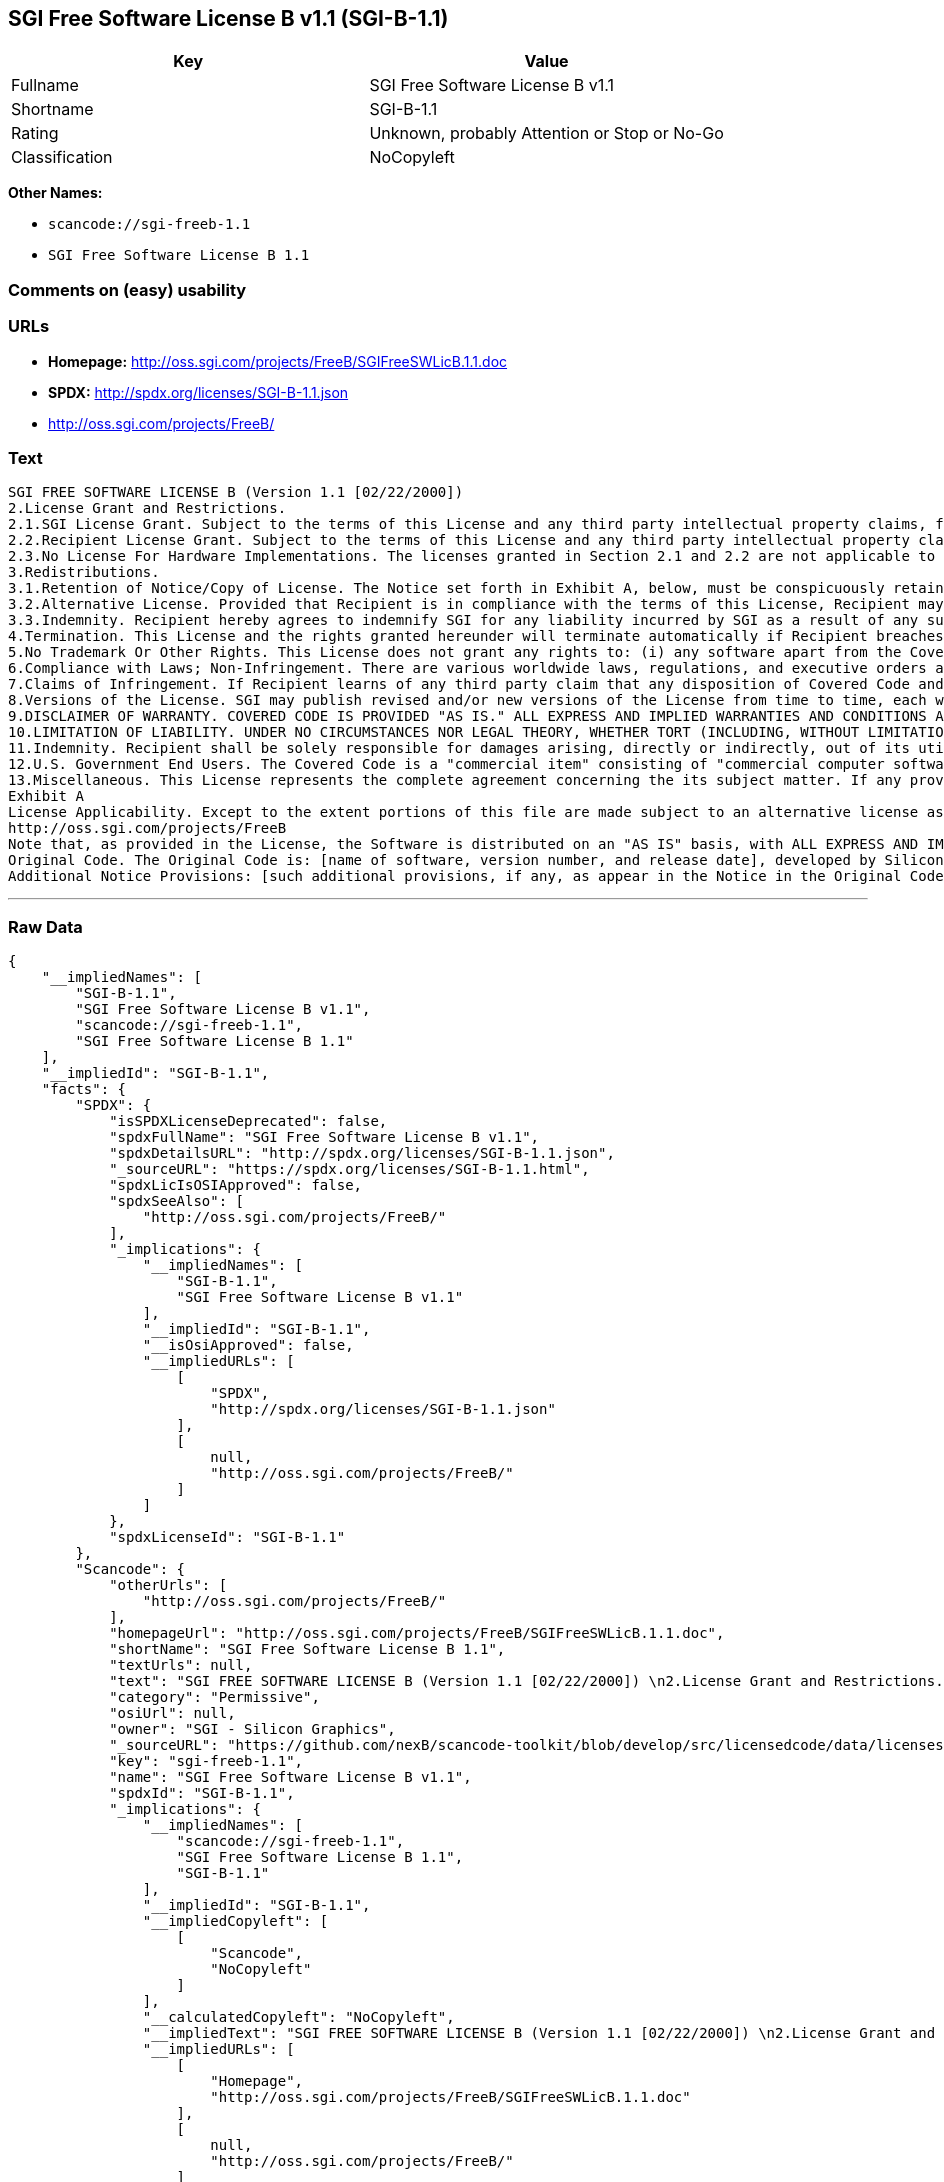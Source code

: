 == SGI Free Software License B v1.1 (SGI-B-1.1)

[cols=",",options="header",]
|===
|Key |Value
|Fullname |SGI Free Software License B v1.1
|Shortname |SGI-B-1.1
|Rating |Unknown, probably Attention or Stop or No-Go
|Classification |NoCopyleft
|===

*Other Names:*

* `+scancode://sgi-freeb-1.1+`
* `+SGI Free Software License B 1.1+`

=== Comments on (easy) usability

=== URLs

* *Homepage:* http://oss.sgi.com/projects/FreeB/SGIFreeSWLicB.1.1.doc
* *SPDX:* http://spdx.org/licenses/SGI-B-1.1.json
* http://oss.sgi.com/projects/FreeB/

=== Text

....
SGI FREE SOFTWARE LICENSE B (Version 1.1 [02/22/2000]) 
2.License Grant and Restrictions.
2.1.SGI License Grant. Subject to the terms of this License and any third party intellectual property claims, for the duration of intellectual property protections inherent in the Original Code, SGI hereby grants Recipient a worldwide, royalty-free, non-exclusive license, to do the following: (i) under copyrights Licensable by SGI, to reproduce, distribute, create derivative works from, and, to the extent applicable, display and perform the Original Code and/or any Modifications provided by SGI alone and/or as part of a Larger Work; and (ii) under any Licensable Patents, to make, have made, use, sell, offer for sale, import and/or otherwise transfer the Original Code and/or any Modifications provided by SGI. Recipient accepts the terms and conditions of this License by undertaking any of the aforementioned actions. The patent license shall apply to the Covered Code if, at the time any related Modification is added, such addition of the Modification causes such combination to be covered by the Licensed Patents. The patent license in Section 2.1(ii) shall not apply to any other combinations that include the Modification. No patent license is provided under SGI Patents for infringements of SGI Patents by Modifications not provided by SGI or combinations of Original Code and Modifications not provided by SGI. 
2.2.Recipient License Grant. Subject to the terms of this License and any third party intellectual property claims, Recipient hereby grants SGI and any other Recipients a worldwide, royalty-free, non-exclusive license, under any Recipient Patents, to make, have made, use, sell, offer for sale, import and/or otherwise transfer the Original Code and/or any Modifications provided by SGI.
2.3.No License For Hardware Implementations. The licenses granted in Section 2.1 and 2.2 are not applicable to implementation in Hardware of the algorithms embodied in the Original Code or any Modifications provided by SGI .
3.Redistributions. 
3.1.Retention of Notice/Copy of License. The Notice set forth in Exhibit A, below, must be conspicuously retained or included in any and all redistributions of Covered Code. For distributions of the Covered Code in source code form, the Notice must appear in every file that can include a text comments field; in executable form, the Notice and a copy of this License must appear in related documentation or collateral where the Recipient.s rights relating to Covered Code are described. Any Additional Notice Provisions which actually appears in the Original Code must also be retained or included in any and all redistributions of Covered Code.
3.2.Alternative License. Provided that Recipient is in compliance with the terms of this License, Recipient may, so long as without derogation of any of SGI.s rights in and to the Original Code, distribute the source code and/or executable version(s) of Covered Code under (1) this License; (2) a license identical to this License but for only such changes as are necessary in order to clarify Recipient.s role as licensor of Modifications; and/or (3) a license of Recipient.s choosing, containing terms different from this License, provided that the license terms include this Section 3 and Sections 4, 6, 7, 10, 12, and 13, which terms may not be modified or superseded by any other terms of such license. If Recipient elects to use any license other than this License, Recipient must make it absolutely clear that any of its terms which differ from this License are offered by Recipient alone, and not by SGI. It is emphasized that this License is a limited license, and, regardless of the license form employed by Recipient in accordance with this Section 3.2, Recipient may relicense only such rights, in Original Code and Modifications by SGI, as it has actually been granted by SGI in this License.
3.3.Indemnity. Recipient hereby agrees to indemnify SGI for any liability incurred by SGI as a result of any such alternative license terms Recipient offers.
4.Termination. This License and the rights granted hereunder will terminate automatically if Recipient breaches any term herein and fails to cure such breach within 30 days thereof. Any sublicense to the Covered Code that is properly granted shall survive any termination of this License, absent termination by the terms of such sublicense. Provisions that, by their nature, must remain in effect beyond the termination of this License, shall survive.
5.No Trademark Or Other Rights. This License does not grant any rights to: (i) any software apart from the Covered Code, nor shall any other rights or licenses not expressly granted hereunder arise by implication, estoppel or otherwise with respect to the Covered Code; (ii) any trade name, trademark or service mark whatsoever, including without limitation any related right for purposes of endorsement or promotion of products derived from the Covered Code, without prior written permission of SGI; or (iii) any title to or ownership of the Original Code, which shall at all times remains with SGI. All rights in the Original Code not expressly granted under this License are reserved. 
6.Compliance with Laws; Non-Infringement. There are various worldwide laws, regulations, and executive orders applicable to dispositions of Covered Code, including without limitation export, re-export, and import control laws, regulations, and executive orders, of the U.S. government and other countries, and Recipient is reminded it is obliged to obey such laws, regulations, and executive orders. Recipient may not distribute Covered Code that (i) in any way infringes (directly or contributorily) any intellectual property rights of any kind of any other person or entity or (ii) breaches any representation or warranty, express, implied or statutory, to which, under any applicable law, it might be deemed to have been subject.
7.Claims of Infringement. If Recipient learns of any third party claim that any disposition of Covered Code and/or functionality wholly or partially infringes the third party's intellectual property rights, Recipient will promptly notify SGI of such claim.
8.Versions of the License. SGI may publish revised and/or new versions of the License from time to time, each with a distinguishing version number. Once Covered Code has been published under a particular version of the License, Recipient may, for the duration of the license, continue to use it under the terms of that version, or choose to use such Covered Code under the terms of any subsequent version published by SGI. Subject to the provisions of Sections 3 and 4 of this License, only SGI may modify the terms applicable to Covered Code created under this License.
9.DISCLAIMER OF WARRANTY. COVERED CODE IS PROVIDED "AS IS." ALL EXPRESS AND IMPLIED WARRANTIES AND CONDITIONS ARE DISCLAIMED, INCLUDING, WITHOUT LIMITATION, ANY IMPLIED WARRANTIES AND CONDITIONS OF MERCHANTABILITY, SATISFACTORY QUALITY, FITNESS FOR A PARTICULAR PURPOSE, AND NON-INFRINGEMENT. SGI ASSUMES NO RISK AS TO THE QUALITY AND PERFORMANCE OF THE SOFTWARE. SHOULD THE SOFTWARE PROVE DEFECTIVE IN ANY RESPECT, SGI ASSUMES NO COST OR LIABILITY FOR SERVICING, REPAIR OR CORRECTION. THIS DISCLAIMER OF WARRANTY IS AN ESSENTIAL PART OF THIS LICENSE. NO USE OF ANY COVERED CODE IS AUTHORIZED HEREUNDER EXCEPT SUBJECT TO THIS DISCLAIMER.
10.LIMITATION OF LIABILITY. UNDER NO CIRCUMSTANCES NOR LEGAL THEORY, WHETHER TORT (INCLUDING, WITHOUT LIMITATION, NEGLIGENCE OR STRICT LIABILITY), CONTRACT, OR OTHERWISE, SHALL SGI OR ANY SGI LICENSOR BE LIABLE FOR ANY DIRECT, INDIRECT, SPECIAL, INCIDENTAL, OR CONSEQUENTIAL DAMAGES OF ANY CHARACTER INCLUDING, WITHOUT LIMITATION, DAMAGES FOR LOSS OF GOODWILL, WORK STOPPAGE, LOSS OF DATA, COMPUTER FAILURE OR MALFUNCTION, OR ANY AND ALL OTHER COMMERCIAL DAMAGES OR LOSSES, EVEN IF SUCH PARTY SHALL HAVE BEEN INFORMED OF THE POSSIBILITY OF SUCH DAMAGES. THIS LIMITATION OF LIABILITY SHALL NOT APPLY TO LIABILITY FOR DEATH OR PERSONAL INJURY RESULTING FROM SGI's NEGLIGENCE TO THE EXTENT APPLICABLE LAW PROHIBITS SUCH LIMITATION. SOME JURISDICTIONS DO NOT ALLOW THE EXCLUSION OR LIMITATION OF INCIDENTAL OR CONSEQUENTIAL DAMAGES, SO THAT EXCLUSION AND LIMITATION MAY NOT APPLY TO RECIPIENT.
11.Indemnity. Recipient shall be solely responsible for damages arising, directly or indirectly, out of its utilization of rights under this License. Recipient will defend, indemnify and hold harmless Silicon Graphics, Inc. from and against any loss, liability, damages, costs or expenses (including the payment of reasonable attorneys fees) arising out of Recipient's use, modification, reproduction and distribution of the Covered Code or out of any representation or warranty made by Recipient.
12.U.S. Government End Users. The Covered Code is a "commercial item" consisting of "commercial computer software" as such terms are defined in title 48 of the Code of Federal Regulations and all U.S. Government End Users acquire only the rights set forth in this License and are subject to the terms of this License.
13.Miscellaneous. This License represents the complete agreement concerning the its subject matter. If any provision of this License is held to be unenforceable, such provision shall be reformed so as to achieve as nearly as possible the same legal and economic effect as the original provision and the remainder of this License will remain in effect. This License shall be governed by and construed in accordance with the laws of the United States and the State of California as applied to agreements entered into and to be performed entirely within California between California residents. Any litigation relating to this License shall be subject to the exclusive jurisdiction of the Federal Courts of the Northern District of California (or, absent subject matter jurisdiction in such courts, the courts of the State of California), with venue lying exclusively in Santa Clara County, California, with the losing party responsible for costs, including without limitation, court costs and reasonable attorneys fees and expenses. The application of the United Nations Convention on Contracts for the International Sale of Goods is expressly excluded. Any law or regulation that provides that the language of a contract shall be construed against the drafter shall not apply to this License.
Exhibit A
License Applicability. Except to the extent portions of this file are made subject to an alternative license as permitted in the SGI Free Software License B, Version 1.1 (the "License"), the contents of this file are subject only to the provisions of the License. You may not use this file except in compliance with the License. You may obtain a copy of the License at Silicon Graphics, Inc., attn: Legal Services, 1600 Amphitheatre Parkway, Mountain View, CA 94043-1351, or at: 
http://oss.sgi.com/projects/FreeB
Note that, as provided in the License, the Software is distributed on an "AS IS" basis, with ALL EXPRESS AND IMPLIED WARRANTIES AND CONDITIONS DISCLAIMED, INCLUDING, WITHOUT LIMITATION, ANY IMPLIED WARRANTIES AND CONDITIONS OF MERCHANTABILITY, SATISFACTORY QUALITY, FITNESS FOR A PARTICULAR PURPOSE, AND NON-INFRINGEMENT.
Original Code. The Original Code is: [name of software, version number, and release date], developed by Silicon Graphics, Inc. The Original Code is Copyright (c) [dates of first publication, as appearing in the Notice in the Original Code] Silicon Graphics, Inc. Copyright in any portions created by third parties is as indicated elsewhere herein. All Rights Reserved.
Additional Notice Provisions: [such additional provisions, if any, as appear in the Notice in the Original Code under the heading "Additional Notice Provisions"]
....

'''''

=== Raw Data

....
{
    "__impliedNames": [
        "SGI-B-1.1",
        "SGI Free Software License B v1.1",
        "scancode://sgi-freeb-1.1",
        "SGI Free Software License B 1.1"
    ],
    "__impliedId": "SGI-B-1.1",
    "facts": {
        "SPDX": {
            "isSPDXLicenseDeprecated": false,
            "spdxFullName": "SGI Free Software License B v1.1",
            "spdxDetailsURL": "http://spdx.org/licenses/SGI-B-1.1.json",
            "_sourceURL": "https://spdx.org/licenses/SGI-B-1.1.html",
            "spdxLicIsOSIApproved": false,
            "spdxSeeAlso": [
                "http://oss.sgi.com/projects/FreeB/"
            ],
            "_implications": {
                "__impliedNames": [
                    "SGI-B-1.1",
                    "SGI Free Software License B v1.1"
                ],
                "__impliedId": "SGI-B-1.1",
                "__isOsiApproved": false,
                "__impliedURLs": [
                    [
                        "SPDX",
                        "http://spdx.org/licenses/SGI-B-1.1.json"
                    ],
                    [
                        null,
                        "http://oss.sgi.com/projects/FreeB/"
                    ]
                ]
            },
            "spdxLicenseId": "SGI-B-1.1"
        },
        "Scancode": {
            "otherUrls": [
                "http://oss.sgi.com/projects/FreeB/"
            ],
            "homepageUrl": "http://oss.sgi.com/projects/FreeB/SGIFreeSWLicB.1.1.doc",
            "shortName": "SGI Free Software License B 1.1",
            "textUrls": null,
            "text": "SGI FREE SOFTWARE LICENSE B (Version 1.1 [02/22/2000]) \n2.License Grant and Restrictions.\n2.1.SGI License Grant. Subject to the terms of this License and any third party intellectual property claims, for the duration of intellectual property protections inherent in the Original Code, SGI hereby grants Recipient a worldwide, royalty-free, non-exclusive license, to do the following: (i) under copyrights Licensable by SGI, to reproduce, distribute, create derivative works from, and, to the extent applicable, display and perform the Original Code and/or any Modifications provided by SGI alone and/or as part of a Larger Work; and (ii) under any Licensable Patents, to make, have made, use, sell, offer for sale, import and/or otherwise transfer the Original Code and/or any Modifications provided by SGI. Recipient accepts the terms and conditions of this License by undertaking any of the aforementioned actions. The patent license shall apply to the Covered Code if, at the time any related Modification is added, such addition of the Modification causes such combination to be covered by the Licensed Patents. The patent license in Section 2.1(ii) shall not apply to any other combinations that include the Modification. No patent license is provided under SGI Patents for infringements of SGI Patents by Modifications not provided by SGI or combinations of Original Code and Modifications not provided by SGI. \n2.2.Recipient License Grant. Subject to the terms of this License and any third party intellectual property claims, Recipient hereby grants SGI and any other Recipients a worldwide, royalty-free, non-exclusive license, under any Recipient Patents, to make, have made, use, sell, offer for sale, import and/or otherwise transfer the Original Code and/or any Modifications provided by SGI.\n2.3.No License For Hardware Implementations. The licenses granted in Section 2.1 and 2.2 are not applicable to implementation in Hardware of the algorithms embodied in the Original Code or any Modifications provided by SGI .\n3.Redistributions. \n3.1.Retention of Notice/Copy of License. The Notice set forth in Exhibit A, below, must be conspicuously retained or included in any and all redistributions of Covered Code. For distributions of the Covered Code in source code form, the Notice must appear in every file that can include a text comments field; in executable form, the Notice and a copy of this License must appear in related documentation or collateral where the Recipient.s rights relating to Covered Code are described. Any Additional Notice Provisions which actually appears in the Original Code must also be retained or included in any and all redistributions of Covered Code.\n3.2.Alternative License. Provided that Recipient is in compliance with the terms of this License, Recipient may, so long as without derogation of any of SGI.s rights in and to the Original Code, distribute the source code and/or executable version(s) of Covered Code under (1) this License; (2) a license identical to this License but for only such changes as are necessary in order to clarify Recipient.s role as licensor of Modifications; and/or (3) a license of Recipient.s choosing, containing terms different from this License, provided that the license terms include this Section 3 and Sections 4, 6, 7, 10, 12, and 13, which terms may not be modified or superseded by any other terms of such license. If Recipient elects to use any license other than this License, Recipient must make it absolutely clear that any of its terms which differ from this License are offered by Recipient alone, and not by SGI. It is emphasized that this License is a limited license, and, regardless of the license form employed by Recipient in accordance with this Section 3.2, Recipient may relicense only such rights, in Original Code and Modifications by SGI, as it has actually been granted by SGI in this License.\n3.3.Indemnity. Recipient hereby agrees to indemnify SGI for any liability incurred by SGI as a result of any such alternative license terms Recipient offers.\n4.Termination. This License and the rights granted hereunder will terminate automatically if Recipient breaches any term herein and fails to cure such breach within 30 days thereof. Any sublicense to the Covered Code that is properly granted shall survive any termination of this License, absent termination by the terms of such sublicense. Provisions that, by their nature, must remain in effect beyond the termination of this License, shall survive.\n5.No Trademark Or Other Rights. This License does not grant any rights to: (i) any software apart from the Covered Code, nor shall any other rights or licenses not expressly granted hereunder arise by implication, estoppel or otherwise with respect to the Covered Code; (ii) any trade name, trademark or service mark whatsoever, including without limitation any related right for purposes of endorsement or promotion of products derived from the Covered Code, without prior written permission of SGI; or (iii) any title to or ownership of the Original Code, which shall at all times remains with SGI. All rights in the Original Code not expressly granted under this License are reserved. \n6.Compliance with Laws; Non-Infringement. There are various worldwide laws, regulations, and executive orders applicable to dispositions of Covered Code, including without limitation export, re-export, and import control laws, regulations, and executive orders, of the U.S. government and other countries, and Recipient is reminded it is obliged to obey such laws, regulations, and executive orders. Recipient may not distribute Covered Code that (i) in any way infringes (directly or contributorily) any intellectual property rights of any kind of any other person or entity or (ii) breaches any representation or warranty, express, implied or statutory, to which, under any applicable law, it might be deemed to have been subject.\n7.Claims of Infringement. If Recipient learns of any third party claim that any disposition of Covered Code and/or functionality wholly or partially infringes the third party's intellectual property rights, Recipient will promptly notify SGI of such claim.\n8.Versions of the License. SGI may publish revised and/or new versions of the License from time to time, each with a distinguishing version number. Once Covered Code has been published under a particular version of the License, Recipient may, for the duration of the license, continue to use it under the terms of that version, or choose to use such Covered Code under the terms of any subsequent version published by SGI. Subject to the provisions of Sections 3 and 4 of this License, only SGI may modify the terms applicable to Covered Code created under this License.\n9.DISCLAIMER OF WARRANTY. COVERED CODE IS PROVIDED \"AS IS.\" ALL EXPRESS AND IMPLIED WARRANTIES AND CONDITIONS ARE DISCLAIMED, INCLUDING, WITHOUT LIMITATION, ANY IMPLIED WARRANTIES AND CONDITIONS OF MERCHANTABILITY, SATISFACTORY QUALITY, FITNESS FOR A PARTICULAR PURPOSE, AND NON-INFRINGEMENT. SGI ASSUMES NO RISK AS TO THE QUALITY AND PERFORMANCE OF THE SOFTWARE. SHOULD THE SOFTWARE PROVE DEFECTIVE IN ANY RESPECT, SGI ASSUMES NO COST OR LIABILITY FOR SERVICING, REPAIR OR CORRECTION. THIS DISCLAIMER OF WARRANTY IS AN ESSENTIAL PART OF THIS LICENSE. NO USE OF ANY COVERED CODE IS AUTHORIZED HEREUNDER EXCEPT SUBJECT TO THIS DISCLAIMER.\n10.LIMITATION OF LIABILITY. UNDER NO CIRCUMSTANCES NOR LEGAL THEORY, WHETHER TORT (INCLUDING, WITHOUT LIMITATION, NEGLIGENCE OR STRICT LIABILITY), CONTRACT, OR OTHERWISE, SHALL SGI OR ANY SGI LICENSOR BE LIABLE FOR ANY DIRECT, INDIRECT, SPECIAL, INCIDENTAL, OR CONSEQUENTIAL DAMAGES OF ANY CHARACTER INCLUDING, WITHOUT LIMITATION, DAMAGES FOR LOSS OF GOODWILL, WORK STOPPAGE, LOSS OF DATA, COMPUTER FAILURE OR MALFUNCTION, OR ANY AND ALL OTHER COMMERCIAL DAMAGES OR LOSSES, EVEN IF SUCH PARTY SHALL HAVE BEEN INFORMED OF THE POSSIBILITY OF SUCH DAMAGES. THIS LIMITATION OF LIABILITY SHALL NOT APPLY TO LIABILITY FOR DEATH OR PERSONAL INJURY RESULTING FROM SGI's NEGLIGENCE TO THE EXTENT APPLICABLE LAW PROHIBITS SUCH LIMITATION. SOME JURISDICTIONS DO NOT ALLOW THE EXCLUSION OR LIMITATION OF INCIDENTAL OR CONSEQUENTIAL DAMAGES, SO THAT EXCLUSION AND LIMITATION MAY NOT APPLY TO RECIPIENT.\n11.Indemnity. Recipient shall be solely responsible for damages arising, directly or indirectly, out of its utilization of rights under this License. Recipient will defend, indemnify and hold harmless Silicon Graphics, Inc. from and against any loss, liability, damages, costs or expenses (including the payment of reasonable attorneys fees) arising out of Recipient's use, modification, reproduction and distribution of the Covered Code or out of any representation or warranty made by Recipient.\n12.U.S. Government End Users. The Covered Code is a \"commercial item\" consisting of \"commercial computer software\" as such terms are defined in title 48 of the Code of Federal Regulations and all U.S. Government End Users acquire only the rights set forth in this License and are subject to the terms of this License.\n13.Miscellaneous. This License represents the complete agreement concerning the its subject matter. If any provision of this License is held to be unenforceable, such provision shall be reformed so as to achieve as nearly as possible the same legal and economic effect as the original provision and the remainder of this License will remain in effect. This License shall be governed by and construed in accordance with the laws of the United States and the State of California as applied to agreements entered into and to be performed entirely within California between California residents. Any litigation relating to this License shall be subject to the exclusive jurisdiction of the Federal Courts of the Northern District of California (or, absent subject matter jurisdiction in such courts, the courts of the State of California), with venue lying exclusively in Santa Clara County, California, with the losing party responsible for costs, including without limitation, court costs and reasonable attorneys fees and expenses. The application of the United Nations Convention on Contracts for the International Sale of Goods is expressly excluded. Any law or regulation that provides that the language of a contract shall be construed against the drafter shall not apply to this License.\nExhibit A\nLicense Applicability. Except to the extent portions of this file are made subject to an alternative license as permitted in the SGI Free Software License B, Version 1.1 (the \"License\"), the contents of this file are subject only to the provisions of the License. You may not use this file except in compliance with the License. You may obtain a copy of the License at Silicon Graphics, Inc., attn: Legal Services, 1600 Amphitheatre Parkway, Mountain View, CA 94043-1351, or at: \nhttp://oss.sgi.com/projects/FreeB\nNote that, as provided in the License, the Software is distributed on an \"AS IS\" basis, with ALL EXPRESS AND IMPLIED WARRANTIES AND CONDITIONS DISCLAIMED, INCLUDING, WITHOUT LIMITATION, ANY IMPLIED WARRANTIES AND CONDITIONS OF MERCHANTABILITY, SATISFACTORY QUALITY, FITNESS FOR A PARTICULAR PURPOSE, AND NON-INFRINGEMENT.\nOriginal Code. The Original Code is: [name of software, version number, and release date], developed by Silicon Graphics, Inc. The Original Code is Copyright (c) [dates of first publication, as appearing in the Notice in the Original Code] Silicon Graphics, Inc. Copyright in any portions created by third parties is as indicated elsewhere herein. All Rights Reserved.\nAdditional Notice Provisions: [such additional provisions, if any, as appear in the Notice in the Original Code under the heading \"Additional Notice Provisions\"]",
            "category": "Permissive",
            "osiUrl": null,
            "owner": "SGI - Silicon Graphics",
            "_sourceURL": "https://github.com/nexB/scancode-toolkit/blob/develop/src/licensedcode/data/licenses/sgi-freeb-1.1.yml",
            "key": "sgi-freeb-1.1",
            "name": "SGI Free Software License B v1.1",
            "spdxId": "SGI-B-1.1",
            "_implications": {
                "__impliedNames": [
                    "scancode://sgi-freeb-1.1",
                    "SGI Free Software License B 1.1",
                    "SGI-B-1.1"
                ],
                "__impliedId": "SGI-B-1.1",
                "__impliedCopyleft": [
                    [
                        "Scancode",
                        "NoCopyleft"
                    ]
                ],
                "__calculatedCopyleft": "NoCopyleft",
                "__impliedText": "SGI FREE SOFTWARE LICENSE B (Version 1.1 [02/22/2000]) \n2.License Grant and Restrictions.\n2.1.SGI License Grant. Subject to the terms of this License and any third party intellectual property claims, for the duration of intellectual property protections inherent in the Original Code, SGI hereby grants Recipient a worldwide, royalty-free, non-exclusive license, to do the following: (i) under copyrights Licensable by SGI, to reproduce, distribute, create derivative works from, and, to the extent applicable, display and perform the Original Code and/or any Modifications provided by SGI alone and/or as part of a Larger Work; and (ii) under any Licensable Patents, to make, have made, use, sell, offer for sale, import and/or otherwise transfer the Original Code and/or any Modifications provided by SGI. Recipient accepts the terms and conditions of this License by undertaking any of the aforementioned actions. The patent license shall apply to the Covered Code if, at the time any related Modification is added, such addition of the Modification causes such combination to be covered by the Licensed Patents. The patent license in Section 2.1(ii) shall not apply to any other combinations that include the Modification. No patent license is provided under SGI Patents for infringements of SGI Patents by Modifications not provided by SGI or combinations of Original Code and Modifications not provided by SGI. \n2.2.Recipient License Grant. Subject to the terms of this License and any third party intellectual property claims, Recipient hereby grants SGI and any other Recipients a worldwide, royalty-free, non-exclusive license, under any Recipient Patents, to make, have made, use, sell, offer for sale, import and/or otherwise transfer the Original Code and/or any Modifications provided by SGI.\n2.3.No License For Hardware Implementations. The licenses granted in Section 2.1 and 2.2 are not applicable to implementation in Hardware of the algorithms embodied in the Original Code or any Modifications provided by SGI .\n3.Redistributions. \n3.1.Retention of Notice/Copy of License. The Notice set forth in Exhibit A, below, must be conspicuously retained or included in any and all redistributions of Covered Code. For distributions of the Covered Code in source code form, the Notice must appear in every file that can include a text comments field; in executable form, the Notice and a copy of this License must appear in related documentation or collateral where the Recipient.s rights relating to Covered Code are described. Any Additional Notice Provisions which actually appears in the Original Code must also be retained or included in any and all redistributions of Covered Code.\n3.2.Alternative License. Provided that Recipient is in compliance with the terms of this License, Recipient may, so long as without derogation of any of SGI.s rights in and to the Original Code, distribute the source code and/or executable version(s) of Covered Code under (1) this License; (2) a license identical to this License but for only such changes as are necessary in order to clarify Recipient.s role as licensor of Modifications; and/or (3) a license of Recipient.s choosing, containing terms different from this License, provided that the license terms include this Section 3 and Sections 4, 6, 7, 10, 12, and 13, which terms may not be modified or superseded by any other terms of such license. If Recipient elects to use any license other than this License, Recipient must make it absolutely clear that any of its terms which differ from this License are offered by Recipient alone, and not by SGI. It is emphasized that this License is a limited license, and, regardless of the license form employed by Recipient in accordance with this Section 3.2, Recipient may relicense only such rights, in Original Code and Modifications by SGI, as it has actually been granted by SGI in this License.\n3.3.Indemnity. Recipient hereby agrees to indemnify SGI for any liability incurred by SGI as a result of any such alternative license terms Recipient offers.\n4.Termination. This License and the rights granted hereunder will terminate automatically if Recipient breaches any term herein and fails to cure such breach within 30 days thereof. Any sublicense to the Covered Code that is properly granted shall survive any termination of this License, absent termination by the terms of such sublicense. Provisions that, by their nature, must remain in effect beyond the termination of this License, shall survive.\n5.No Trademark Or Other Rights. This License does not grant any rights to: (i) any software apart from the Covered Code, nor shall any other rights or licenses not expressly granted hereunder arise by implication, estoppel or otherwise with respect to the Covered Code; (ii) any trade name, trademark or service mark whatsoever, including without limitation any related right for purposes of endorsement or promotion of products derived from the Covered Code, without prior written permission of SGI; or (iii) any title to or ownership of the Original Code, which shall at all times remains with SGI. All rights in the Original Code not expressly granted under this License are reserved. \n6.Compliance with Laws; Non-Infringement. There are various worldwide laws, regulations, and executive orders applicable to dispositions of Covered Code, including without limitation export, re-export, and import control laws, regulations, and executive orders, of the U.S. government and other countries, and Recipient is reminded it is obliged to obey such laws, regulations, and executive orders. Recipient may not distribute Covered Code that (i) in any way infringes (directly or contributorily) any intellectual property rights of any kind of any other person or entity or (ii) breaches any representation or warranty, express, implied or statutory, to which, under any applicable law, it might be deemed to have been subject.\n7.Claims of Infringement. If Recipient learns of any third party claim that any disposition of Covered Code and/or functionality wholly or partially infringes the third party's intellectual property rights, Recipient will promptly notify SGI of such claim.\n8.Versions of the License. SGI may publish revised and/or new versions of the License from time to time, each with a distinguishing version number. Once Covered Code has been published under a particular version of the License, Recipient may, for the duration of the license, continue to use it under the terms of that version, or choose to use such Covered Code under the terms of any subsequent version published by SGI. Subject to the provisions of Sections 3 and 4 of this License, only SGI may modify the terms applicable to Covered Code created under this License.\n9.DISCLAIMER OF WARRANTY. COVERED CODE IS PROVIDED \"AS IS.\" ALL EXPRESS AND IMPLIED WARRANTIES AND CONDITIONS ARE DISCLAIMED, INCLUDING, WITHOUT LIMITATION, ANY IMPLIED WARRANTIES AND CONDITIONS OF MERCHANTABILITY, SATISFACTORY QUALITY, FITNESS FOR A PARTICULAR PURPOSE, AND NON-INFRINGEMENT. SGI ASSUMES NO RISK AS TO THE QUALITY AND PERFORMANCE OF THE SOFTWARE. SHOULD THE SOFTWARE PROVE DEFECTIVE IN ANY RESPECT, SGI ASSUMES NO COST OR LIABILITY FOR SERVICING, REPAIR OR CORRECTION. THIS DISCLAIMER OF WARRANTY IS AN ESSENTIAL PART OF THIS LICENSE. NO USE OF ANY COVERED CODE IS AUTHORIZED HEREUNDER EXCEPT SUBJECT TO THIS DISCLAIMER.\n10.LIMITATION OF LIABILITY. UNDER NO CIRCUMSTANCES NOR LEGAL THEORY, WHETHER TORT (INCLUDING, WITHOUT LIMITATION, NEGLIGENCE OR STRICT LIABILITY), CONTRACT, OR OTHERWISE, SHALL SGI OR ANY SGI LICENSOR BE LIABLE FOR ANY DIRECT, INDIRECT, SPECIAL, INCIDENTAL, OR CONSEQUENTIAL DAMAGES OF ANY CHARACTER INCLUDING, WITHOUT LIMITATION, DAMAGES FOR LOSS OF GOODWILL, WORK STOPPAGE, LOSS OF DATA, COMPUTER FAILURE OR MALFUNCTION, OR ANY AND ALL OTHER COMMERCIAL DAMAGES OR LOSSES, EVEN IF SUCH PARTY SHALL HAVE BEEN INFORMED OF THE POSSIBILITY OF SUCH DAMAGES. THIS LIMITATION OF LIABILITY SHALL NOT APPLY TO LIABILITY FOR DEATH OR PERSONAL INJURY RESULTING FROM SGI's NEGLIGENCE TO THE EXTENT APPLICABLE LAW PROHIBITS SUCH LIMITATION. SOME JURISDICTIONS DO NOT ALLOW THE EXCLUSION OR LIMITATION OF INCIDENTAL OR CONSEQUENTIAL DAMAGES, SO THAT EXCLUSION AND LIMITATION MAY NOT APPLY TO RECIPIENT.\n11.Indemnity. Recipient shall be solely responsible for damages arising, directly or indirectly, out of its utilization of rights under this License. Recipient will defend, indemnify and hold harmless Silicon Graphics, Inc. from and against any loss, liability, damages, costs or expenses (including the payment of reasonable attorneys fees) arising out of Recipient's use, modification, reproduction and distribution of the Covered Code or out of any representation or warranty made by Recipient.\n12.U.S. Government End Users. The Covered Code is a \"commercial item\" consisting of \"commercial computer software\" as such terms are defined in title 48 of the Code of Federal Regulations and all U.S. Government End Users acquire only the rights set forth in this License and are subject to the terms of this License.\n13.Miscellaneous. This License represents the complete agreement concerning the its subject matter. If any provision of this License is held to be unenforceable, such provision shall be reformed so as to achieve as nearly as possible the same legal and economic effect as the original provision and the remainder of this License will remain in effect. This License shall be governed by and construed in accordance with the laws of the United States and the State of California as applied to agreements entered into and to be performed entirely within California between California residents. Any litigation relating to this License shall be subject to the exclusive jurisdiction of the Federal Courts of the Northern District of California (or, absent subject matter jurisdiction in such courts, the courts of the State of California), with venue lying exclusively in Santa Clara County, California, with the losing party responsible for costs, including without limitation, court costs and reasonable attorneys fees and expenses. The application of the United Nations Convention on Contracts for the International Sale of Goods is expressly excluded. Any law or regulation that provides that the language of a contract shall be construed against the drafter shall not apply to this License.\nExhibit A\nLicense Applicability. Except to the extent portions of this file are made subject to an alternative license as permitted in the SGI Free Software License B, Version 1.1 (the \"License\"), the contents of this file are subject only to the provisions of the License. You may not use this file except in compliance with the License. You may obtain a copy of the License at Silicon Graphics, Inc., attn: Legal Services, 1600 Amphitheatre Parkway, Mountain View, CA 94043-1351, or at: \nhttp://oss.sgi.com/projects/FreeB\nNote that, as provided in the License, the Software is distributed on an \"AS IS\" basis, with ALL EXPRESS AND IMPLIED WARRANTIES AND CONDITIONS DISCLAIMED, INCLUDING, WITHOUT LIMITATION, ANY IMPLIED WARRANTIES AND CONDITIONS OF MERCHANTABILITY, SATISFACTORY QUALITY, FITNESS FOR A PARTICULAR PURPOSE, AND NON-INFRINGEMENT.\nOriginal Code. The Original Code is: [name of software, version number, and release date], developed by Silicon Graphics, Inc. The Original Code is Copyright (c) [dates of first publication, as appearing in the Notice in the Original Code] Silicon Graphics, Inc. Copyright in any portions created by third parties is as indicated elsewhere herein. All Rights Reserved.\nAdditional Notice Provisions: [such additional provisions, if any, as appear in the Notice in the Original Code under the heading \"Additional Notice Provisions\"]",
                "__impliedURLs": [
                    [
                        "Homepage",
                        "http://oss.sgi.com/projects/FreeB/SGIFreeSWLicB.1.1.doc"
                    ],
                    [
                        null,
                        "http://oss.sgi.com/projects/FreeB/"
                    ]
                ]
            }
        }
    },
    "__impliedCopyleft": [
        [
            "Scancode",
            "NoCopyleft"
        ]
    ],
    "__calculatedCopyleft": "NoCopyleft",
    "__isOsiApproved": false,
    "__impliedText": "SGI FREE SOFTWARE LICENSE B (Version 1.1 [02/22/2000]) \n2.License Grant and Restrictions.\n2.1.SGI License Grant. Subject to the terms of this License and any third party intellectual property claims, for the duration of intellectual property protections inherent in the Original Code, SGI hereby grants Recipient a worldwide, royalty-free, non-exclusive license, to do the following: (i) under copyrights Licensable by SGI, to reproduce, distribute, create derivative works from, and, to the extent applicable, display and perform the Original Code and/or any Modifications provided by SGI alone and/or as part of a Larger Work; and (ii) under any Licensable Patents, to make, have made, use, sell, offer for sale, import and/or otherwise transfer the Original Code and/or any Modifications provided by SGI. Recipient accepts the terms and conditions of this License by undertaking any of the aforementioned actions. The patent license shall apply to the Covered Code if, at the time any related Modification is added, such addition of the Modification causes such combination to be covered by the Licensed Patents. The patent license in Section 2.1(ii) shall not apply to any other combinations that include the Modification. No patent license is provided under SGI Patents for infringements of SGI Patents by Modifications not provided by SGI or combinations of Original Code and Modifications not provided by SGI. \n2.2.Recipient License Grant. Subject to the terms of this License and any third party intellectual property claims, Recipient hereby grants SGI and any other Recipients a worldwide, royalty-free, non-exclusive license, under any Recipient Patents, to make, have made, use, sell, offer for sale, import and/or otherwise transfer the Original Code and/or any Modifications provided by SGI.\n2.3.No License For Hardware Implementations. The licenses granted in Section 2.1 and 2.2 are not applicable to implementation in Hardware of the algorithms embodied in the Original Code or any Modifications provided by SGI .\n3.Redistributions. \n3.1.Retention of Notice/Copy of License. The Notice set forth in Exhibit A, below, must be conspicuously retained or included in any and all redistributions of Covered Code. For distributions of the Covered Code in source code form, the Notice must appear in every file that can include a text comments field; in executable form, the Notice and a copy of this License must appear in related documentation or collateral where the Recipient.s rights relating to Covered Code are described. Any Additional Notice Provisions which actually appears in the Original Code must also be retained or included in any and all redistributions of Covered Code.\n3.2.Alternative License. Provided that Recipient is in compliance with the terms of this License, Recipient may, so long as without derogation of any of SGI.s rights in and to the Original Code, distribute the source code and/or executable version(s) of Covered Code under (1) this License; (2) a license identical to this License but for only such changes as are necessary in order to clarify Recipient.s role as licensor of Modifications; and/or (3) a license of Recipient.s choosing, containing terms different from this License, provided that the license terms include this Section 3 and Sections 4, 6, 7, 10, 12, and 13, which terms may not be modified or superseded by any other terms of such license. If Recipient elects to use any license other than this License, Recipient must make it absolutely clear that any of its terms which differ from this License are offered by Recipient alone, and not by SGI. It is emphasized that this License is a limited license, and, regardless of the license form employed by Recipient in accordance with this Section 3.2, Recipient may relicense only such rights, in Original Code and Modifications by SGI, as it has actually been granted by SGI in this License.\n3.3.Indemnity. Recipient hereby agrees to indemnify SGI for any liability incurred by SGI as a result of any such alternative license terms Recipient offers.\n4.Termination. This License and the rights granted hereunder will terminate automatically if Recipient breaches any term herein and fails to cure such breach within 30 days thereof. Any sublicense to the Covered Code that is properly granted shall survive any termination of this License, absent termination by the terms of such sublicense. Provisions that, by their nature, must remain in effect beyond the termination of this License, shall survive.\n5.No Trademark Or Other Rights. This License does not grant any rights to: (i) any software apart from the Covered Code, nor shall any other rights or licenses not expressly granted hereunder arise by implication, estoppel or otherwise with respect to the Covered Code; (ii) any trade name, trademark or service mark whatsoever, including without limitation any related right for purposes of endorsement or promotion of products derived from the Covered Code, without prior written permission of SGI; or (iii) any title to or ownership of the Original Code, which shall at all times remains with SGI. All rights in the Original Code not expressly granted under this License are reserved. \n6.Compliance with Laws; Non-Infringement. There are various worldwide laws, regulations, and executive orders applicable to dispositions of Covered Code, including without limitation export, re-export, and import control laws, regulations, and executive orders, of the U.S. government and other countries, and Recipient is reminded it is obliged to obey such laws, regulations, and executive orders. Recipient may not distribute Covered Code that (i) in any way infringes (directly or contributorily) any intellectual property rights of any kind of any other person or entity or (ii) breaches any representation or warranty, express, implied or statutory, to which, under any applicable law, it might be deemed to have been subject.\n7.Claims of Infringement. If Recipient learns of any third party claim that any disposition of Covered Code and/or functionality wholly or partially infringes the third party's intellectual property rights, Recipient will promptly notify SGI of such claim.\n8.Versions of the License. SGI may publish revised and/or new versions of the License from time to time, each with a distinguishing version number. Once Covered Code has been published under a particular version of the License, Recipient may, for the duration of the license, continue to use it under the terms of that version, or choose to use such Covered Code under the terms of any subsequent version published by SGI. Subject to the provisions of Sections 3 and 4 of this License, only SGI may modify the terms applicable to Covered Code created under this License.\n9.DISCLAIMER OF WARRANTY. COVERED CODE IS PROVIDED \"AS IS.\" ALL EXPRESS AND IMPLIED WARRANTIES AND CONDITIONS ARE DISCLAIMED, INCLUDING, WITHOUT LIMITATION, ANY IMPLIED WARRANTIES AND CONDITIONS OF MERCHANTABILITY, SATISFACTORY QUALITY, FITNESS FOR A PARTICULAR PURPOSE, AND NON-INFRINGEMENT. SGI ASSUMES NO RISK AS TO THE QUALITY AND PERFORMANCE OF THE SOFTWARE. SHOULD THE SOFTWARE PROVE DEFECTIVE IN ANY RESPECT, SGI ASSUMES NO COST OR LIABILITY FOR SERVICING, REPAIR OR CORRECTION. THIS DISCLAIMER OF WARRANTY IS AN ESSENTIAL PART OF THIS LICENSE. NO USE OF ANY COVERED CODE IS AUTHORIZED HEREUNDER EXCEPT SUBJECT TO THIS DISCLAIMER.\n10.LIMITATION OF LIABILITY. UNDER NO CIRCUMSTANCES NOR LEGAL THEORY, WHETHER TORT (INCLUDING, WITHOUT LIMITATION, NEGLIGENCE OR STRICT LIABILITY), CONTRACT, OR OTHERWISE, SHALL SGI OR ANY SGI LICENSOR BE LIABLE FOR ANY DIRECT, INDIRECT, SPECIAL, INCIDENTAL, OR CONSEQUENTIAL DAMAGES OF ANY CHARACTER INCLUDING, WITHOUT LIMITATION, DAMAGES FOR LOSS OF GOODWILL, WORK STOPPAGE, LOSS OF DATA, COMPUTER FAILURE OR MALFUNCTION, OR ANY AND ALL OTHER COMMERCIAL DAMAGES OR LOSSES, EVEN IF SUCH PARTY SHALL HAVE BEEN INFORMED OF THE POSSIBILITY OF SUCH DAMAGES. THIS LIMITATION OF LIABILITY SHALL NOT APPLY TO LIABILITY FOR DEATH OR PERSONAL INJURY RESULTING FROM SGI's NEGLIGENCE TO THE EXTENT APPLICABLE LAW PROHIBITS SUCH LIMITATION. SOME JURISDICTIONS DO NOT ALLOW THE EXCLUSION OR LIMITATION OF INCIDENTAL OR CONSEQUENTIAL DAMAGES, SO THAT EXCLUSION AND LIMITATION MAY NOT APPLY TO RECIPIENT.\n11.Indemnity. Recipient shall be solely responsible for damages arising, directly or indirectly, out of its utilization of rights under this License. Recipient will defend, indemnify and hold harmless Silicon Graphics, Inc. from and against any loss, liability, damages, costs or expenses (including the payment of reasonable attorneys fees) arising out of Recipient's use, modification, reproduction and distribution of the Covered Code or out of any representation or warranty made by Recipient.\n12.U.S. Government End Users. The Covered Code is a \"commercial item\" consisting of \"commercial computer software\" as such terms are defined in title 48 of the Code of Federal Regulations and all U.S. Government End Users acquire only the rights set forth in this License and are subject to the terms of this License.\n13.Miscellaneous. This License represents the complete agreement concerning the its subject matter. If any provision of this License is held to be unenforceable, such provision shall be reformed so as to achieve as nearly as possible the same legal and economic effect as the original provision and the remainder of this License will remain in effect. This License shall be governed by and construed in accordance with the laws of the United States and the State of California as applied to agreements entered into and to be performed entirely within California between California residents. Any litigation relating to this License shall be subject to the exclusive jurisdiction of the Federal Courts of the Northern District of California (or, absent subject matter jurisdiction in such courts, the courts of the State of California), with venue lying exclusively in Santa Clara County, California, with the losing party responsible for costs, including without limitation, court costs and reasonable attorneys fees and expenses. The application of the United Nations Convention on Contracts for the International Sale of Goods is expressly excluded. Any law or regulation that provides that the language of a contract shall be construed against the drafter shall not apply to this License.\nExhibit A\nLicense Applicability. Except to the extent portions of this file are made subject to an alternative license as permitted in the SGI Free Software License B, Version 1.1 (the \"License\"), the contents of this file are subject only to the provisions of the License. You may not use this file except in compliance with the License. You may obtain a copy of the License at Silicon Graphics, Inc., attn: Legal Services, 1600 Amphitheatre Parkway, Mountain View, CA 94043-1351, or at: \nhttp://oss.sgi.com/projects/FreeB\nNote that, as provided in the License, the Software is distributed on an \"AS IS\" basis, with ALL EXPRESS AND IMPLIED WARRANTIES AND CONDITIONS DISCLAIMED, INCLUDING, WITHOUT LIMITATION, ANY IMPLIED WARRANTIES AND CONDITIONS OF MERCHANTABILITY, SATISFACTORY QUALITY, FITNESS FOR A PARTICULAR PURPOSE, AND NON-INFRINGEMENT.\nOriginal Code. The Original Code is: [name of software, version number, and release date], developed by Silicon Graphics, Inc. The Original Code is Copyright (c) [dates of first publication, as appearing in the Notice in the Original Code] Silicon Graphics, Inc. Copyright in any portions created by third parties is as indicated elsewhere herein. All Rights Reserved.\nAdditional Notice Provisions: [such additional provisions, if any, as appear in the Notice in the Original Code under the heading \"Additional Notice Provisions\"]",
    "__impliedURLs": [
        [
            "SPDX",
            "http://spdx.org/licenses/SGI-B-1.1.json"
        ],
        [
            null,
            "http://oss.sgi.com/projects/FreeB/"
        ],
        [
            "Homepage",
            "http://oss.sgi.com/projects/FreeB/SGIFreeSWLicB.1.1.doc"
        ]
    ]
}
....